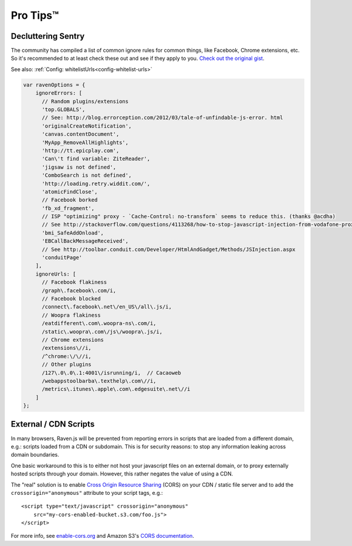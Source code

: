 Pro Tips™
=========

Decluttering Sentry
~~~~~~~~~~~~~~~~~~~

The community has compiled a list of common ignore rules for common things, like Facebook, Chrome extensions, etc. So it's recommended to at least check these out and see if they apply to you. `Check out the original gist <https://gist.github.com/impressiver/5092952>`_.

See also: :ref:`Config: whitelistUrls<config-whitelist-urls>`

.. code-block:: javascript

    var ravenOptions = {
        ignoreErrors: [
          // Random plugins/extensions
          'top.GLOBALS',
          // See: http://blog.errorception.com/2012/03/tale-of-unfindable-js-error. html
          'originalCreateNotification',
          'canvas.contentDocument',
          'MyApp_RemoveAllHighlights',
          'http://tt.epicplay.com',
          'Can\'t find variable: ZiteReader',
          'jigsaw is not defined',
          'ComboSearch is not defined',
          'http://loading.retry.widdit.com/',
          'atomicFindClose',
          // Facebook borked
          'fb_xd_fragment',
          // ISP "optimizing" proxy - `Cache-Control: no-transform` seems to reduce this. (thanks @acdha)
          // See http://stackoverflow.com/questions/4113268/how-to-stop-javascript-injection-from-vodafone-proxy
          'bmi_SafeAddOnload',
          'EBCallBackMessageReceived',
          // See http://toolbar.conduit.com/Developer/HtmlAndGadget/Methods/JSInjection.aspx
          'conduitPage'
        ],
        ignoreUrls: [
          // Facebook flakiness
          /graph\.facebook\.com/i,
          // Facebook blocked
          /connect\.facebook\.net\/en_US\/all\.js/i,
          // Woopra flakiness
          /eatdifferent\.com\.woopra-ns\.com/i,
          /static\.woopra\.com\/js\/woopra\.js/i,
          // Chrome extensions
          /extensions\//i,
          /^chrome:\/\//i,
          // Other plugins
          /127\.0\.0\.1:4001\/isrunning/i,  // Cacaoweb
          /webappstoolbarba\.texthelp\.com\//i,
          /metrics\.itunes\.apple\.com\.edgesuite\.net\//i
        ]
    };

External / CDN Scripts
~~~~~~~~~~~~~~~~~~~~~~

In many browsers, Raven.js will be prevented from reporting errors in scripts that are loaded from a different domain, e.g.: scripts loaded from a CDN or subdomain. This is for security reasons: to stop any information leaking across domain boundaries.

One basic workaround to this is to either not host your javascript files on an external domain, or to proxy externally hosted scripts through your domain. However, this rather negates the value of using a CDN.

The "real" solution is to enable `Cross Origin Resource Sharing <https://developer.mozilla.org/en-US/docs/HTTP/Access_control_CORS>`_ (CORS) on your CDN / static file server and to add the ``crossorigin="anonymous"`` attribute to your script tags, e.g.::

    <script type="text/javascript" crossorigin="anonymous"
        src="my-cors-enabled-bucket.s3.com/foo.js">
    </script>

For more info, see `enable-cors.org <http://enable-cors.org>`_ and Amazon S3's `CORS documentation <http://docs.aws.amazon.com/AmazonS3/latest/dev/cors.html>`_.
